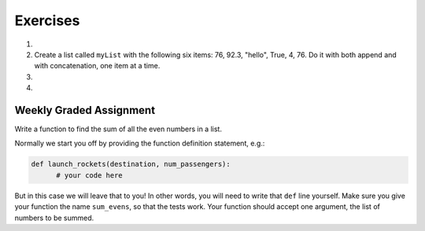 ..  Copyright (C)  Brad Miller, David Ranum, Jeffrey Elkner, Peter Wentworth, Allen B. Downey, Chris
    Meyers, and Dario Mitchell.  Permission is granted to copy, distribute
    and/or modify this document under the terms of the GNU Free Documentation
    License, Version 1.3 or any later version published by the Free Software
    Foundation; with Invariant Sections being Forward, Prefaces, and
    Contributor List, no Front-Cover Texts, and no Back-Cover Texts.  A copy of
    the license is included in the section entitled "GNU Free Documentation
    License".

Exercises
---------

.. container:: full_width

    #.

        .. tabbed:: q1

            .. tab:: Question

               Draw a reference diagram for ``a`` and ``b`` before and after the third line of
               the following python code is executed:

               .. sourcecode:: python

                   a = [1, 2, 3]
                   b = a[:]
                   b[0] = 5

            .. tab:: Answer

                Your diagram should show two variables referring to two different lists.  ``a`` refers to the original list with 1,2, and 3.
                ``b`` refers to a list with 5,2, and 3 since the zero-eth element was replaced with 5.



    #.  Create a list called ``myList`` with the following six items: 76, 92.3, "hello", True, 4, 76.  Do it with both append and with concatenation, one item at a time.

        .. activecode:: ex_9_2


    #.

        .. tabbed:: q3

            .. tab:: Question

               Starting with the list in Exercise 2, write Python statements to do the following:

               a. Append "apple" and 76 to the list.
               #. Insert the value "cat" at position 3.
               #. Insert the value 99 at the start of the list.
               #. Find the index of "hello".
               #. Count the number of 76s in the list.
               #. Remove the first occurrence of 76 from the list.
               #. Remove True from the list using ``pop`` and ``index``.


               .. activecode:: ex_9_3

            .. tab:: Answer

                .. activecode:: q3_answer

                    myList = [76, 92.3, 'hello', True, 4, 76]

                    myList.append("apple")         # a
                    myList.append(76)              # a
                    myList.insert(3, "cat")        # b
                    myList.insert(0, 99)           # c

                    print(myList.index("hello"))   # d
                    print(myList.count(76))        # e
                    myList.remove(76)              # f
                    myList.pop(myList.index(True)) # g

                    print (myList)


    #.

        .. tabbed:: q7

            .. tab:: Question

                Write a function to count how many odd numbers are in a list.

                .. activecode:: ex_9_6

            .. tab:: Answer

                .. activecode:: q7_answer

                    import random

                    def countOdd(lst):
                        odd = 0
                        for e in lst:
                            if e % 2 != 0:
                                odd = odd + 1
                        return odd

                    # make a random list to test the function
                    lst = []
                    for i in range(100):
                        lst.append(random.randint(0, 1000))

                    print(countOdd(lst))

Weekly Graded Assignment
========================

.. container:: full_width

    Write a function to find the sum of all the even numbers in a list.

    Normally we start you off by providing the function definition statement, e.g.:

    .. code-block:: python

        def launch_rockets(destination, num_passengers):
              # your code here

    But in this case we will leave that to you! In other words, you will need to write that ``def`` line yourself. Make sure you give your function the name ``sum_evens``, so that the tests work. Your function should accept one argument, the list of numbers to be summed.

    .. activecode:: ex_9_7

          # TODO
          # define a function called sum_evens, which receives one argument, a list of numbers.
          # your function should return the sum of all the even numbers in the list


          # don't copy these tests into Vocareum
          from test import testEqual

          testEqual(sum_evens([2,3,4]), 6)
          testEqual(sum_evens([]), 0)
          testEqual(sum_evens([0,7,2,4,2,1]), 8)
          testEqual(sum_evens([0,1,2,3,4,5,6,7,8,9]), 20)
          testEqual(sum_evens(range(200,500)), 52350)
